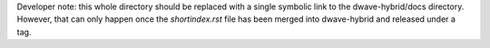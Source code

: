 Developer note: this whole directory should be replaced with a single symbolic
link to the dwave-hybrid/docs directory. However, that can only happen once the
`shortindex.rst` file has been merged into dwave-hybrid and released under a tag.
